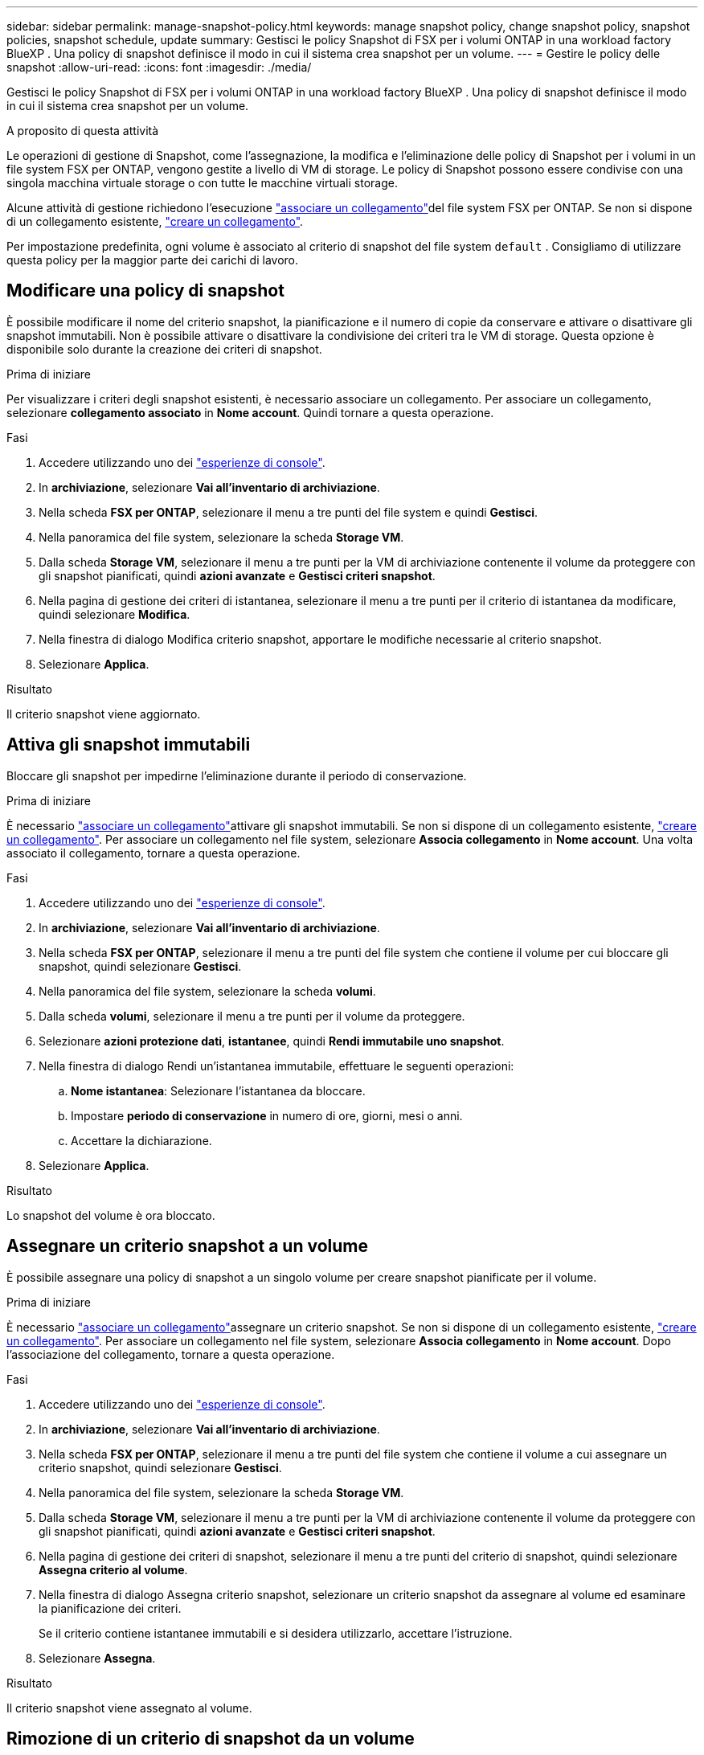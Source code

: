 ---
sidebar: sidebar 
permalink: manage-snapshot-policy.html 
keywords: manage snapshot policy, change snapshot policy, snapshot policies, snapshot schedule, update 
summary: Gestisci le policy Snapshot di FSX per i volumi ONTAP in una workload factory BlueXP . Una policy di snapshot definisce il modo in cui il sistema crea snapshot per un volume. 
---
= Gestire le policy delle snapshot
:allow-uri-read: 
:icons: font
:imagesdir: ./media/


[role="lead"]
Gestisci le policy Snapshot di FSX per i volumi ONTAP in una workload factory BlueXP . Una policy di snapshot definisce il modo in cui il sistema crea snapshot per un volume.

.A proposito di questa attività
Le operazioni di gestione di Snapshot, come l'assegnazione, la modifica e l'eliminazione delle policy di Snapshot per i volumi in un file system FSX per ONTAP, vengono gestite a livello di VM di storage. Le policy di Snapshot possono essere condivise con una singola macchina virtuale storage o con tutte le macchine virtuali storage.

Alcune attività di gestione richiedono l'esecuzione link:manage-links.html["associare un collegamento"]del file system FSX per ONTAP. Se non si dispone di un collegamento esistente, link:create-link.html["creare un collegamento"].

Per impostazione predefinita, ogni volume è associato al criterio di snapshot del file system `default` . Consigliamo di utilizzare questa policy per la maggior parte dei carichi di lavoro.



== Modificare una policy di snapshot

È possibile modificare il nome del criterio snapshot, la pianificazione e il numero di copie da conservare e attivare o disattivare gli snapshot immutabili. Non è possibile attivare o disattivare la condivisione dei criteri tra le VM di storage. Questa opzione è disponibile solo durante la creazione dei criteri di snapshot.

.Prima di iniziare
Per visualizzare i criteri degli snapshot esistenti, è necessario associare un collegamento. Per associare un collegamento, selezionare *collegamento associato* in *Nome account*. Quindi tornare a questa operazione.

.Fasi
. Accedere utilizzando uno dei link:https://docs.netapp.com/us-en/workload-setup-admin/console-experiences.html["esperienze di console"^].
. In *archiviazione*, selezionare *Vai all'inventario di archiviazione*.
. Nella scheda *FSX per ONTAP*, selezionare il menu a tre punti del file system e quindi *Gestisci*.
. Nella panoramica del file system, selezionare la scheda *Storage VM*.
. Dalla scheda *Storage VM*, selezionare il menu a tre punti per la VM di archiviazione contenente il volume da proteggere con gli snapshot pianificati, quindi *azioni avanzate* e *Gestisci criteri snapshot*.
. Nella pagina di gestione dei criteri di istantanea, selezionare il menu a tre punti per il criterio di istantanea da modificare, quindi selezionare *Modifica*.
. Nella finestra di dialogo Modifica criterio snapshot, apportare le modifiche necessarie al criterio snapshot.
. Selezionare *Applica*.


.Risultato
Il criterio snapshot viene aggiornato.



== Attiva gli snapshot immutabili

Bloccare gli snapshot per impedirne l'eliminazione durante il periodo di conservazione.

.Prima di iniziare
È necessario link:manage-links.html["associare un collegamento"]attivare gli snapshot immutabili. Se non si dispone di un collegamento esistente, link:create-link.html["creare un collegamento"]. Per associare un collegamento nel file system, selezionare *Associa collegamento* in *Nome account*. Una volta associato il collegamento, tornare a questa operazione.

.Fasi
. Accedere utilizzando uno dei link:https://docs.netapp.com/us-en/workload-setup-admin/console-experiences.html["esperienze di console"^].
. In *archiviazione*, selezionare *Vai all'inventario di archiviazione*.
. Nella scheda *FSX per ONTAP*, selezionare il menu a tre punti del file system che contiene il volume per cui bloccare gli snapshot, quindi selezionare *Gestisci*.
. Nella panoramica del file system, selezionare la scheda *volumi*.
. Dalla scheda *volumi*, selezionare il menu a tre punti per il volume da proteggere.
. Selezionare *azioni protezione dati*, *istantanee*, quindi *Rendi immutabile uno snapshot*.
. Nella finestra di dialogo Rendi un'istantanea immutabile, effettuare le seguenti operazioni:
+
.. *Nome istantanea*: Selezionare l'istantanea da bloccare.
.. Impostare *periodo di conservazione* in numero di ore, giorni, mesi o anni.
.. Accettare la dichiarazione.


. Selezionare *Applica*.


.Risultato
Lo snapshot del volume è ora bloccato.



== Assegnare un criterio snapshot a un volume

È possibile assegnare una policy di snapshot a un singolo volume per creare snapshot pianificate per il volume.

.Prima di iniziare
È necessario link:manage-links.html["associare un collegamento"]assegnare un criterio snapshot. Se non si dispone di un collegamento esistente, link:create-link.html["creare un collegamento"]. Per associare un collegamento nel file system, selezionare *Associa collegamento* in *Nome account*. Dopo l'associazione del collegamento, tornare a questa operazione.

.Fasi
. Accedere utilizzando uno dei link:https://docs.netapp.com/us-en/workload-setup-admin/console-experiences.html["esperienze di console"^].
. In *archiviazione*, selezionare *Vai all'inventario di archiviazione*.
. Nella scheda *FSX per ONTAP*, selezionare il menu a tre punti del file system che contiene il volume a cui assegnare un criterio snapshot, quindi selezionare *Gestisci*.
. Nella panoramica del file system, selezionare la scheda *Storage VM*.
. Dalla scheda *Storage VM*, selezionare il menu a tre punti per la VM di archiviazione contenente il volume da proteggere con gli snapshot pianificati, quindi *azioni avanzate* e *Gestisci criteri snapshot*.
. Nella pagina di gestione dei criteri di snapshot, selezionare il menu a tre punti del criterio di snapshot, quindi selezionare *Assegna criterio al volume*.
. Nella finestra di dialogo Assegna criterio snapshot, selezionare un criterio snapshot da assegnare al volume ed esaminare la pianificazione dei criteri.
+
Se il criterio contiene istantanee immutabili e si desidera utilizzarlo, accettare l'istruzione.

. Selezionare *Assegna*.


.Risultato
Il criterio snapshot viene assegnato al volume.



== Rimozione di un criterio di snapshot da un volume

Rimozione di una policy di snapshot da un volume perché non si desidera più creare snapshot del volume o perché si desidera eliminare una policy di snapshot assegnata a più volumi. A <<Eliminazione di una policy di snapshot,eliminazione di una policy di snapshot>> questo viene assegnato più di un volume, è necessario rimuoverlo manualmente da tutti i volumi.

.Prima di iniziare
È necessario link:manage-links.html["associare un collegamento"]rimuovere un criterio snapshot. Se non si dispone di un collegamento esistente, link:create-link.html["creare un collegamento"]. Per associare un collegamento nel file system, selezionare *Associa collegamento* in *Nome account*. Dopo l'associazione del collegamento, tornare a questa operazione.

.Fasi
. Accedere utilizzando uno dei link:https://docs.netapp.com/us-en/workload-setup-admin/console-experiences.html["esperienze di console"^].
. In *archiviazione*, selezionare *Vai all'inventario di archiviazione*.
. Nella scheda *FSX per ONTAP*, selezionare il menu a tre punti del file system che contiene il volume a cui assegnare un criterio snapshot, quindi selezionare *Gestisci*.
. Nella panoramica del file system, selezionare la scheda *Storage VM*.
. Dalla scheda *Storage VM*, selezionare il menu a tre punti per la VM di archiviazione contenente il volume da proteggere con gli snapshot pianificati, quindi *azioni avanzate* e *Gestisci criteri snapshot*.
. Nella pagina di gestione dei criteri di snapshot, selezionare il menu a tre punti del criterio di snapshot, quindi selezionare *Assegna criterio al volume*.
. Nella finestra di dialogo Assegna criterio snapshot, selezionare *Nessuno* per rimuovere il criterio snapshot.
. Selezionare *Assegna*.


.Risultato
Il criterio di snapshot viene rimosso dal volume.



== Eliminazione di una policy di snapshot

Elimina una policy di snapshot quando non è più necessaria.

Quando un criterio snapshot viene assegnato a più volumi, è necessario eliminarlo manualmente <<Rimozione di un criterio di snapshot da un volume,rimuoverlo>> da tutti i volumi. In alternativa, è possibile <<Assegnare un criterio snapshot a un volume,assegnare un criterio di snapshot diverso>> accedere ai volumi.

.Fasi
. Accedere utilizzando uno dei link:https://docs.netapp.com/us-en/workload-setup-admin/console-experiences.html["esperienze di console"^].
. In *archiviazione*, selezionare *Vai all'inventario di archiviazione*.
. Nella scheda *FSX per ONTAP*, selezionare il menu a tre punti del file system con il volume, quindi selezionare *Gestisci*.
. Nella panoramica del file system, selezionare la scheda *Storage VM*.
. Dalla scheda *Storage VM*, selezionare il menu a tre punti della VM di archiviazione con il criterio snapshot da eliminare, quindi *azioni avanzate* e *Gestisci criteri snapshot*.
. Nella pagina di gestione dei criteri di istantanea, selezionare il menu a tre punti per il criterio di snapshot da eliminare, quindi selezionare *Elimina*.
. Nella finestra di dialogo Elimina, selezionare *Elimina* per eliminare il criterio.


.Risultato
La policy dello snapshot viene eliminata.
